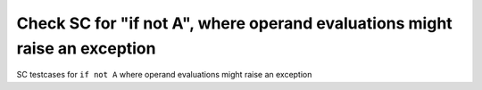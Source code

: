 Check SC for "if not A", where operand evaluations might raise an exception
===========================================================================

SC testcases for ``if not A`` where operand evaluations might raise an
exception

.. qmlink:: TCIndexImporter

   *


